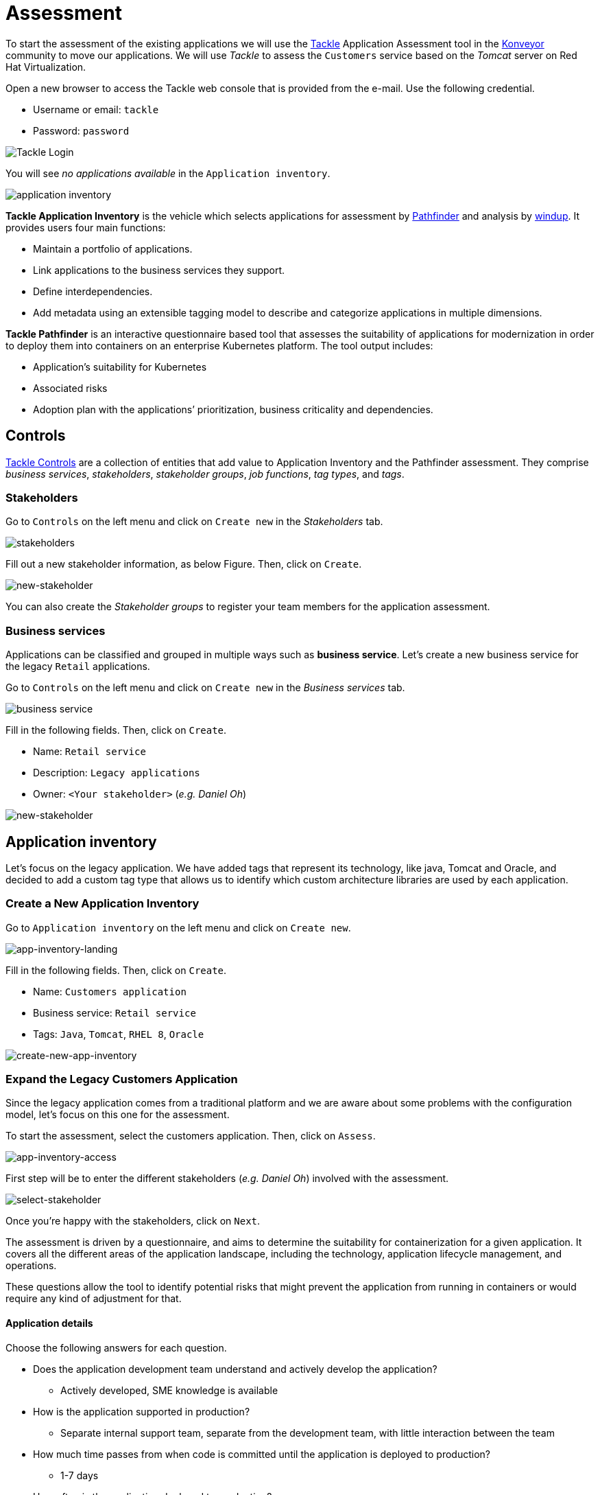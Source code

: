 = Assessment

To start the assessment of the existing applications we will use the https://www.konveyor.io/tools/tackle[Tackle^] Application Assessment tool in the https://www.konveyor.io[Konveyor^] community to move our applications. We will use _Tackle_ to assess the `Customers` service based on the _Tomcat_ server on Red Hat Virtualization.

Open a new browser to access the Tackle web console that is provided from the e-mail. Use the following credential.

* Username or email: `tackle`
* Password: `password`

image::../images/tackle-login.png[Tackle Login]

You will see _no applications available_ in the `Application inventory`.

image::../images/application-inventory.png[application inventory]

**Tackle Application Inventory** is the vehicle which selects applications for assessment by https://github.com/konveyor/tackle-pathfinder[Pathfinder^] and analysis by https://github.com/windup/[windup^]. It provides users four main functions:

* Maintain a portfolio of applications.
* Link applications to the business services they support.
* Define interdependencies.
* Add metadata using an extensible tagging model to describe and categorize applications in multiple dimensions.

**Tackle Pathfinder** is an interactive questionnaire based tool that assesses the suitability of applications for modernization in order to deploy them into containers on an enterprise Kubernetes platform. The tool output includes:

* Application’s suitability for Kubernetes
* Associated risks
* Adoption plan with the applications’ prioritization, business criticality and dependencies.

== Controls

https://github.com/konveyor/tackle-controls[Tackle Controls^] are a collection of entities that add value to Application Inventory and the Pathfinder assessment. They comprise _business services_, _stakeholders_, _stakeholder groups_, _job functions_, _tag types_, and _tags_.

=== Stakeholders

Go to `Controls` on the left menu and click on `Create new` in the _Stakeholders_ tab.

image::../images/tackle-control-stakeholder.png[stakeholders]

Fill out a new stakeholder information, as below Figure. Then, click on `Create`.

image::../images/new-stakeholder.png[new-stakeholder]

You can also create the _Stakeholder groups_ to register your team members for the application assessment.

=== Business services

Applications can be classified and grouped in multiple ways such as **business service**. Let’s create a new business service for the legacy `Retail` applications.

Go to `Controls` on the left menu and click on `Create new` in the _Business services_ tab.

image::../images/tackle-control-business-service.png[business service]

Fill in the following fields. Then, click on `Create`.

* Name: `Retail service`
* Description: `Legacy applications`
* Owner: `<Your stakeholder>` (_e.g. Daniel Oh_)

image::../images/new-business-service.png[new-stakeholder]

== Application inventory

Let’s focus on the legacy application. We have added tags that represent its technology, like java, Tomcat and Oracle, and decided to add a custom tag type that allows us to identify which custom architecture libraries are used by each application.

=== Create a New Application Inventory

Go to `Application inventory` on the left menu and click on `Create new`.

image::../images/app-inventory-landing.png[app-inventory-landing]

Fill in the following fields. Then, click on `Create`.

* Name: `Customers application`
* Business service: `Retail service`
* Tags: `Java`, `Tomcat`, `RHEL 8`, `Oracle`

image::../images/create-new-app-inventory.png[create-new-app-inventory]

=== Expand the Legacy Customers Application

Since the legacy application comes from a traditional platform and we are aware about some problems with the configuration model, let’s focus on this one for the assessment.

To start the assessment, select the customers application. Then, click on `Assess`.

image::../images/app-inventory-access.png[app-inventory-access]

First step will be to enter the different stakeholders (_e.g. Daniel Oh_) involved with the assessment.

image::../images/select-stakeholder.png[select-stakeholder]

Once you’re happy with the stakeholders, click on `Next`.

The assessment is driven by a questionnaire, and aims to determine the suitability for containerization for a given application. It covers all the different areas of the application landscape, including the technology, application lifecycle management, and operations.

These questions allow the tool to identify potential risks that might prevent the application from running in containers or would require any kind of adjustment for that.

==== Application details

Choose the following answers for each question.

* Does the application development team understand and actively develop the application?
** Actively developed, SME knowledge is available

* How is the application supported in production?
** Separate internal support team, separate from the development team, with little interaction between the team

* How much time passes from when code is committed until the application is deployed to production?
** 1-7 days

* How often is the application deployed to production?
** Weekly

* What is the application's mean time to recover (MTTR) from failure in a production environment?
** Less than 1 hour

* Does the application have legal and/or licensing requirements?
** None

* Which model best describes the application architecture?
** Independently deployable components

Click on `Next`.

image::../images/app-details.png[app-details]

==== Application dependencies

Choose the following answers for each question.

* Does the application require specific hardware?
** Requires CPU that is supported by Red Hat

* What operating system does the application require?
** Standard Linux distribution

* Does the vendor provide support for a third-party component running in a container?
** No third-party components required

* Incoming/northbound dependencies
** No incoming/northbound dependencies

* Outgoing/southbound dependencies
** No outgoing/southbound dependencies

Click on `Next`.

image::../images/app-dependencies.png[app-dependencies]

==== Application architecture

Choose the following answers for each question.

* How resilient is the application? How well does it recover from outages and restarts?
** Application employs resilient architecture patterns (examples: circuit breakers, retry mechanisms)

* How does the external world communicate with the application?
** HTTP/HTTPS

* How does the application manage its internal state?
** Stateless or ephemeral container storage

* How does the application handle service discovery?
** Uses technologies that are not compatible with Kubernetes (examples: hardcoded IP addresses, custom cluster manager)

* How is the application clustering managed?
** No cluster management required

Click on `Next`.

image::../images/app-architecture.png[app-architecture]

==== Application observability

Choose the following answers for each question.

* How does the application use logging and how are the logs accessed?
** Logs are forwarded to an external logging system (example: Splunk)

* Does the application provide metrics?
** Metrics exposed using a third-party solution (examples: Dynatrace, AppDynamics)

* How easy is it to determine the application's health and readiness to handle traffic?
** Dedicated, independent liveness and readiness endpoints

* What best describes the application's runtime characteristics?
** Constant traffic with predictable CPU and memory usage

* How long does it take the application to be ready to handle traffic?
** 10-60 seconds

Click on `Next`.

image::../images/app-observability.png[app-observability]

==== Application cross-cutting concerns

Choose the following answers for each question.

* How is the application tested?
** Highly repeatable automated testing (examples: unit, integration, smoke tests) before deploying to production; modern test practices are followed

* How is the application configured?
** Multiple configuration files in multiple file system locations

* How does the application acquire security keys or certificates?
** Not required

* How is the application deployed?
** Automated deployment with a full CI/CD pipeline, minimal intervention for promotion through pipeline stages

* Where is the application deployed?
** Virtual machine (examples: Red Hat Virtualization, VMware)

* How mature is the containerization process, if any?
** Some experience with containers but not yet fully defined

Click on `Save and review`.

image::../images/app-cross-cutting-concerns.png[app-cross-cutting-concerns]

=== Application Review

You will be presented with the review screen. It allows you to find out which risks were identified during the assessment and decide which migration strategy to follow based on that.

image::../images/review.png[review]

Scroll down the screen to view the risks. This legacy application uses a discovery mechanism that is not cloud-friendly, which makes sense since it comes from a classic platform and accesses a database through a static IP.

Now that we know there will be some changes required in the source code to adapt the application, we can decide that the strategy will be `Refactor`.

* Proposed action: `Refactor`
* Effort estimate: `Small`

Since this is a key application in the architecture, we’re going to set the criticality and priority to `10`.

* Business criticality: `10`
* Work priority: `9`

Click on `Submit Review`. 

image::../images/submit-review.png[submit-review]

Now that we’ve completed the initial assessment we can see that we will need to dig deeper into the legacy customers application to check what the problem is with the config library and how to remove it. To do this we will use the https://developers.redhat.com/products/mta/overview[Migration Toolkit for Applications^] in the next section.

image::../images/complete-review.png[complete-review]

Go to `Report` on the left menu, you will find out the report details such as _Current landscape_, _Suggested adoption plan_, and _Identified risks_.

image::../images/report-review.png[report-review]

➡️ Next section: link:./3-analyze.adoc[3 - Analyze]